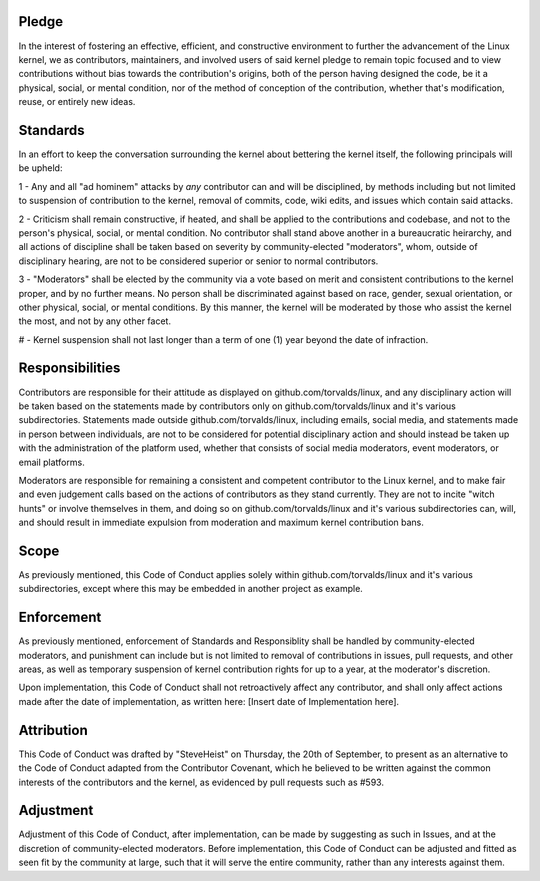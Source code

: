 Pledge
======

In the interest of fostering an effective, efficient, and constructive environment to further the advancement of the Linux kernel, we as contributors, maintainers, and involved users of said kernel pledge to remain topic focused and to view contributions without bias towards the contribution's origins, both of the person having designed the code, be it a physical, social, or mental condition, nor of the method of conception of the contribution, whether that's modification, reuse, or entirely new ideas.

Standards
=========

In an effort to keep the conversation surrounding the kernel about bettering the kernel itself, the following principals will be upheld:

1 - Any and all "ad hominem" attacks by *any* contributor can and will be disciplined, by methods including but not limited to suspension of contribution to the kernel, removal of commits, code, wiki edits, and issues which contain said attacks.

2 - Criticism shall remain constructive, if heated, and shall be applied to the contributions and codebase, and not to the person's physical, social, or mental condition. No contributor shall stand above another in a bureaucratic heirarchy, and all actions of discipline shall be taken based on severity by community-elected "moderators", whom, outside of disciplinary hearing, are not to be considered superior or senior to normal contributors.

3 - "Moderators" shall be elected by the community via a vote based on merit and consistent contributions to the kernel proper, and by no further means. No person shall be discriminated against based on race, gender, sexual orientation, or other physical, social, or mental conditions. By this manner, the kernel will be moderated by those who assist the kernel the most, and not by any other facet.

# - Kernel suspension shall not last longer than a term of one (1) year beyond the date of infraction.

Responsibilities
================

Contributors are responsible for their attitude as displayed on github.com/torvalds/linux, and any disciplinary action will be taken based on the statements made by contributors only on github.com/torvalds/linux and it's various subdirectories. Statements made outside github.com/torvalds/linux, including emails, social media, and statements made in person between individuals, are not to be considered for potential disciplinary action and should instead be taken up with the administration of the platform used, whether that consists of social media moderators, event moderators, or email platforms.

Moderators are responsible for remaining a consistent and competent contributor to the Linux kernel, and to make fair and even judgement calls based on the actions of contributors as they stand currently. They are not to incite "witch hunts" or involve themselves in them, and doing so on github.com/torvalds/linux and it's various subdirectories can, will, and should result in immediate expulsion from moderation and maximum kernel contribution bans.

Scope
=====

As previously mentioned, this Code of Conduct applies solely within github.com/torvalds/linux and it's various subdirectories, except where this may be embedded in another project as example. 

Enforcement
===========

As previously mentioned, enforcement of Standards and Responsiblity shall be handled by community-elected moderators, and punishment can include but is not limited to removal of contributions in issues, pull requests, and other areas, as well as temporary suspension of kernel contribution rights for up to a year, at the moderator's discretion.

Upon implementation, this Code of Conduct shall not retroactively affect any contributor, and shall only affect actions made after the date of implementation, as written here: [Insert date of Implementation here].

Attribution
===========

This Code of Conduct was drafted by "SteveHeist" on Thursday, the 20th of September, to present as an alternative to the Code of Conduct adapted from the Contributor Covenant, which he believed to be written against the common interests of the contributors and the kernel, as evidenced by pull requests such as #593.

Adjustment
==========

Adjustment of this Code of Conduct, after implementation, can be made by suggesting as such in Issues, and at the discretion of community-elected moderators. Before implementation, this Code of Conduct can be adjusted and fitted as seen fit by the community at large, such that it will serve the entire community, rather than any interests against them.
